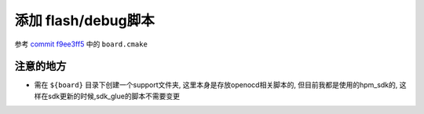 =====================
添加 flash/debug脚本
=====================

参考 `commit f9ee3ff5 <http://192.168.11.211/oss/zephyr_sdk_glue/-/commit/f9ee3ff5e3e06a0a6144a754d5a254061411da35>`_ 中的 ``board.cmake``

注意的地方
===========

- 需在 ``${board}`` 目录下创建一个support文件夹, 这里本身是存放openocd相关脚本的, 但目前我都是使用的hpm_sdk的, 这样在sdk更新的时候,sdk_glue的脚本不需要变更